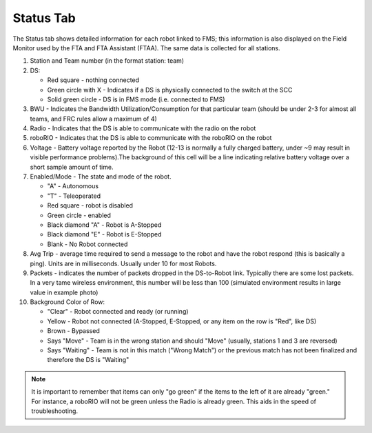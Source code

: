 .. _match-play-status:

Status Tab
===========

.. image:: images/status-tab-0.png

The Status tab shows detailed information for each robot linked to FMS; this information is also displayed on the Field Monitor used by the FTA and FTA Assistant (FTAA).
The same data is collected for all stations.

#. Station and Team number (in the format station: team)
#. DS:

   * Red square - nothing connected
   * Green circle with X - Indicates if a DS is physically connected to the switch at the SCC  
   * Solid green circle - DS is in FMS mode (i.e. connected to FMS)

#. BWU - Indicates the Bandwidth Utilization/Consumption for that particular team (should be under 2-3 for almost all teams, and FRC rules allow a maximum of 4)
#. Radio - Indicates that the DS is able to communicate with the radio on the robot
#. roboRIO - Indicates that the DS is able to communicate with the roboRIO on the robot
#. Voltage - Battery voltage reported by the Robot (12-13 is normally a fully charged battery, under ~9 may result in visible performance problems).The background of this cell will be a line indicating relative battery voltage over a short sample amount of time.
#. Enabled/Mode - The state and mode of the robot.

   * "A" - Autonomous
   * "T" - Teleoperated
   * Red square - robot is disabled
   * Green circle - enabled
   * Black diamond "A" - Robot is A-Stopped
   * Black diamond "E" - Robot is E-Stopped
   * Blank - No Robot connected

#. Avg Trip - average time required to send a message to the robot and have the robot respond (this is basically a ping). Units are in milliseconds. Usually under 10 for most Robots.
#. Packets - indicates the number of packets dropped in the DS-to-Robot link. Typically there are some lost packets. In a very tame wireless environment, this number will be less than 100 (simulated environment results in large value in example photo)
#. Background Color of Row:

   * "Clear" - Robot connected and ready (or running)
   * Yellow - Robot not connected (A-Stopped, E-Stopped, or any item on the row is "Red", like DS)
   * Brown - Bypassed
   * Says "Move" - Team is in the wrong station and should "Move" (usually, stations 1 and 3 are reversed)
   * Says "Waiting" - Team is not in this match ("Wrong Match") or the previous match has not been finalized and therefore the DS is "Waiting"

.. note::
   It is important to remember that items can only "go green" if the items to the left of it are already "green." For instance, a roboRIO will not be green unless the Radio is already green. This aids in the speed of troubleshooting.
